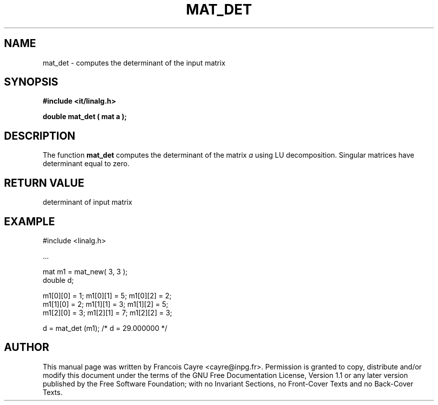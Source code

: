 .\" This manpage has been automatically generated by docbook2man 
.\" from a DocBook document.  This tool can be found at:
.\" <http://shell.ipoline.com/~elmert/comp/docbook2X/> 
.\" Please send any bug reports, improvements, comments, patches, 
.\" etc. to Steve Cheng <steve@ggi-project.org>.
.TH "MAT_DET" "3" "01 August 2006" "" ""

.SH NAME
mat_det \- computes the determinant of the input matrix
.SH SYNOPSIS
.sp
\fB#include <it/linalg.h>
.sp
double mat_det ( mat a
);
\fR
.SH "DESCRIPTION"
.PP
The function \fBmat_det\fR computes the determinant of the matrix \fIa\fR using LU decomposition. Singular matrices have determinant equal to zero.  
.SH "RETURN VALUE"
.PP
determinant of input matrix
.SH "EXAMPLE"

.nf

#include <linalg.h>

\&...

mat m1 = mat_new( 3, 3 ); 
double d; 

m1[0][0] = 1;   m1[0][1] = 5;   m1[0][2] = 2; 
m1[1][0] = 2;   m1[1][1] = 3;   m1[1][2] = 5; 
m1[2][0] = 3;   m1[2][1] = 7;   m1[2][2] = 3; 

d = mat_det (m1);        /* d = 29.000000 */
.fi
.SH "AUTHOR"
.PP
This manual page was written by Francois Cayre <cayre@inpg.fr>\&.
Permission is granted to copy, distribute and/or modify this
document under the terms of the GNU Free
Documentation License, Version 1.1 or any later version
published by the Free Software Foundation; with no Invariant
Sections, no Front-Cover Texts and no Back-Cover Texts.

